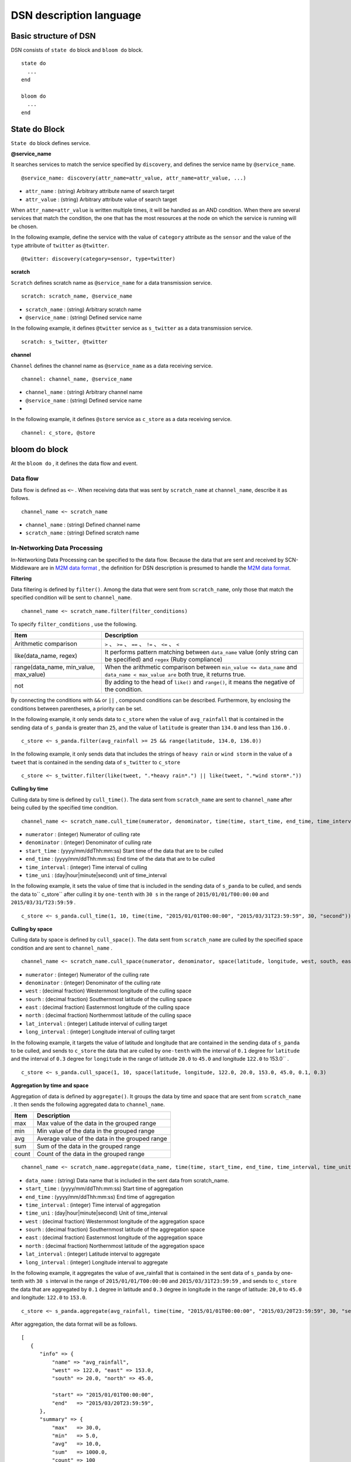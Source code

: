 ============
DSN description language
============

Basic structure of DSN
==============

DSN consists of ``state do`` block and ``bloom do`` block.

::

    state do
      ...
    end

    bloom do
      ...
    end


State do Block
=================

``State do`` block defines service.


**@service_name**

It searches services to match the service specified by ``discovery``, and defines the service
name by ``@service_name``.

::

    @service_name: discovery(attr_name=attr_value, attr_name=attr_value, ...)

*  ``attr_name`` : (string) Arbitrary attribute name of search target
*  ``attr_value`` : (string) Arbitrary attribute value of search target


When ``attr_name=attr_value`` is written multiple times, it will be handled as an AND condition. When there are several services that match the condition, the one that has the most resources at the node on which the service is running will be chosen.

In the following example, define the service with the value of ``category`` attribute as the ``sensor`` and the value of the ``type`` attribute of ``twitter`` as ``@twitter``.

::

    @twitter: discovery(category=sensor, type=twitter)


**scratch**

``Scratch`` defines scratch name as ``@service_name`` for a data transmission service.

::

    scratch: scratch_name, @service_name

*  ``scratch_name`` : (string) Arbitrary scratch name
*  ``@service_name`` : (string) Defined service name


In the following example, it defines ``@twitter`` service as ``s_twitter`` as a data transmission service.

::

    scratch: s_twitter, @twitter


**channel**

``Channel`` defines the channel name as ``@service_name`` as a data receiving service.

::

    channel: channel_name, @service_name

*  ``channel_name`` : (string) Arbitrary channel name
*  ``@service_name`` : (string) Defined service name

* 
In the following example, it defines ``@store`` service as ``c_store`` as a data receiving service.

::

    channel: c_store, @store



bloom do block
=================

At the ``bloom do`` , it defines the data flow and event.


Data flow
-------------

Data flow is defined as ``<~`` . When receiving data that was sent by ``scratch_name`` at ``channel_name``, describe it as follows.


::

    channel_name <~ scratch_name

*  ``channel_name`` : (string) Defined channel name
*  ``scratch_name`` : (string) Defined scratch name




In-Networking Data Processing
------------------------------

.. _M2M data format: https://github.com/nict-isp/uds-sdk/blob/master/docs/refs/m2m/v102.rst

In-Networking Data Processing can be specified to the data flow. Because the data that are sent and received by SCN-Middleware are in `M2M data format`_ , the definition for DSN description is presumed to handle the `M2M data format`_.



**Filtering**

Data filtering is defined by ``filter()``. Among the data that were sent from ``scratch_name``, only those that match the specified condition will be sent to ``channel_name``.

::

    channel_name <~ scratch_name.filter(filter_conditions)


To specify ``filter_conditions`` , use the following.


.. _conditions:

=======================================  ==============================================================================================================
Item                                     Description
=======================================  ==============================================================================================================
Arithmetic comparison                    ``>`` 、 ``>=`` 、 ``==`` 、 ``!=`` 、 ``<=`` 、 ``<``
like(data_name, regex)                   It performs pattern matching between ``data_name`` value (only string can be specified) and ``regex`` (Ruby compliance)
range(data_name, min_value, max_value)   When the arithmetic comparison between ``min_value <= data_name`` and ``data_name < max_value are`` both true, it returns true.
not                                      By adding to the head of ``like()`` and ``range()``, it means the negative of the condition.
=======================================  ==============================================================================================================


By connecting the conditions with ``&&`` or ``||`` , compound conditions can be described.
Furthermore, by enclosing the conditions between parentheses, a priority can be set.

In the following example, it only sends data to ``c_store`` when the value of ``avg_rainfall`` that is contained in the sending data of ``s_panda`` is greater than ``25``, and the value of ``latitude`` is greater than ``134.0`` and less than ``136.0`` .
::

    c_store <~ s_panda.filter(avg_rainfall >= 25 && range(latitude, 134.0, 136.0))


In the following example, it only sends data that includes the strings of ``heavy rain`` or ``wind storm`` in
the value of a ``tweet`` that is contained in the sending data of ``s_twitter`` to ``c_store``

::

    c_store <~ s_twitter.filter(like(tweet, ".*heavy rain*.") || like(tweet, ".*wind storm*."))


**Culling by time**

Culling data by time is defined by ``cull_time()``. The data sent from ``scratch_name`` are sent to ``channel_name`` after being culled by the specified time condition.

::

    channel_name <~ scratch_name.cull_time(numerator, denominator, time(time, start_time, end_time, time_interval, time_unit))

*  ``numerator`` : (integer) Numerator of culling rate
*  ``denominator`` : (integer) Denominator of culling rate
*  ``start_time`` : (yyyy/mm/ddThh:mm:ss) Start time of the data that are to be culled
*  ``end_time`` : (yyyy/mm/ddThh:mm:ss) End time of the data that are to be culled
*  ``time_interval`` : (integer) Time interval of culling
*  ``time_uni`` : (day|hour|minute|second) unit of time_interval


In the following example, it sets the value of time that is included in the sending data of ``s_panda`` to be culled, and sends the data to`` c_store`` after culling it by ``one-tenth`` with ``30 s`` in the range of ``2015/01/01/T00:00:00`` and ``2015/03/31/T23:59:59`` .

::

    c_store <~ s_panda.cull_time(1, 10, time(time, "2015/01/01T00:00:00", "2015/03/31T23:59:59", 30, "second"))



**Culling by space**

Culling data by space is defined by ``cull_space()``. The data sent from ``scratch_name`` are culled by the specified space condition and are sent to ``channel_name`` .

::

    channel_name <~ scratch_name.cull_space(numerator, denominator, space(latitude, longitude, west, south, east, north, lat_interval, long_interval))

*  ``numerator`` : (integer) Numerator of the culling rate
*  ``denominator`` : (integer) Denominator of the culling rate
*  ``west`` : (decimal fraction) Westernmost longitude of the culling space
*  ``sourh`` : (decimal fraction) Southernmost latitude of the culling space
*  ``east`` : (decimal fraction) Easternmost longitude of the culling space
*  ``north`` : (decimal fraction) Northernmost latitude of the culling space
*  ``lat_interval`` : (integer) Latitude interval of culling target
*  ``long_interval`` : (integer) Longitude interval of culling target


In the following example, it targets the value of latitude and longitude that are contained
in the sending data of ``s_panda`` to be culled, and sends to ``c_store`` the data that are culled
by ``one-tenth`` with the interval of ``0.1`` degree for ``latitude`` and the interval of ``0.3`` degree for
``longitude`` in the range of latitude ``20.0`` to ``45.0`` and longitude ``122.0`` to 153.0`` .

::

    c_store <~ s_panda.cull_space(1, 10, space(latitude, longitude, 122.0, 20.0, 153.0, 45.0, 0.1, 0.3)



**Aggregation by time and space**

Aggregation of data is defined by ``aggregate()``. It groups the data by time and space that are sent from ``scratch_name`` . It then sends the following aggregated data to ``channel_name``.


====== ===============================================
Item   Description
====== ===============================================
max    Max value of the data in the grouped range
min    Min value of the data in the grouped range
avg    Average value of the data in the grouped range
sum    Sum of the data in the grouped range
count  Count of the data in the grouped range
====== ===============================================


::

    channel_name <~ scratch_name.aggregate(data_name, time(time, start_time, end_time, time_interval, time_unit), space(latitude, longitude, west, south, east, north, lat_interval, long_interval)

*  ``data_name`` : (string) Data name that is included in the sent data from scratch_name.
*  ``start_time`` : (yyyy/mm/ddThh:mm:ss) Start time of aggregation
*  ``end_time`` : (yyyy/mm/ddThh:mm:ss) End time of aggregation
*  ``time_interval`` : (integer) Time interval of aggregation
*  ``time_uni`` : (day|hour|minute|second) Unit of time_interval
*  ``west`` : (decimal fraction) Westernmost longitude of the aggregation space
*  ``sourh`` : (decimal fraction) Southernmost latitude of the aggregation space
*  ``east`` : (decimal fraction) Easternmost longitude of the aggregation space
*  ``north`` : (decimal fraction) Northernmost latitude of the aggregation space
*  ``lat_interval`` : (integer) Latitude interval to aggregate
*  ``long_interval`` : (integer) Longitude interval to aggregate


In the following example, it aggregates the value of ave_rainfall that is contained in the
sent data of ``s_panda`` by one-tenth with ``30 s`` interval in the range of
``2015/01/01/T00:00:00`` and ``2015/03/31T23:59:59`` , and sends to ``c_store`` the data that are
aggregated by ``0.1`` degree in latitude and ``0.3`` degree in longitude in the range of latitude:
``20,0`` to ``45.0`` and longitude: ``122.0`` to ``153.0``.

::

    c_store <~ s_panda.aggregate(avg_rainfall, time(time, "2015/01/01T00:00:00", "2015/03/20T23:59:59", 30, "second"), space(latitude, longitude, 122.0, 20.0, 153.0, 45.0, 0.1, 0.3))


After aggregation, the data format will be as follows.

::

   [
      {
         "info" => {
             "name" => "avg_rainfall",
             "west" => 122.0, "east" => 153.0,
             "south" => 20.0, "north" => 45.0,
             
             "start" => "2015/01/01T00:00:00",
             "end"   => "2015/03/20T23:59:59",
         },
         "summary" => {
             "max"   => 30.0,
             "min"   => 5.0,
             "avg"   => 10.0,
             "sum"   => 1000.0,
             "count" => 100
         }
      }
   ]


**QoS**

Data QoS is defined by ``qos()``. The data of ``scratch_name`` are sent by the specified QoS to ``channel_name``. However, it does not mean that it guarantees the value of the specified 

::

    channel_name <~ scratch_name.qos(qos_value)

*  ``qos_value`` : (integer) QoS value to request (unit: bps)


In the following example, it sends a request to ``c_store`` to the transmission rate of ``s_panda`` becomes at least ``1 Mbps``.

::

    c_store <~ s_panda.qos(1024000)


**Adding Meta information**

As Meta information, a table name that stores data is defined by ``meta()``. By defining ``Table=table_name`` , it stores the sending data of ``scratch_name`` in the table name specified by ``table_name`` through channel name. At this time, for the channel that is specified by ``channel_name``, it requires designation of the service for storing data.

::

    channel_name <~ scratch_name.meta(Table=table_name)

*  ``table_name`` : • (string) Arbitrary table name

In the following example, the sending data of ``s_panda`` is stored in ``PANDA_SENSORE`` table via ``c_store``.

::

    c_store <~ s_panda.meta(Table=PANDA_SENSOR)


Event
=========

Trigger
---------

Trigger of the event is defined by the following.

*  ``<+`` (Starting event)
*  ``<-`` (Ending event)
*  ``<+-`` (Starting/ending event)


When the data count that matches the ``conditions`` of conditions that are received in
``trigger_interval`` meets ``trigger_conditions``, ``channel_name`` makes ``event_name`` ``on`` in case
of ``<+`` , ``off`` in case of ``<-`` , and ``on`` or ``off`` in case of ``<+-`` .

::

    event_name <+ channel_name.trigger(trigger_interval, trigger_condtions, condiions)

*  ``event_name`` : (string) Arbitrary event name
*  ``trigger_interval`` : (integer) Interval of starting/ending event conditions
*  ``trigger_conditions`` :  :ref:`conditions<conditions>` that can be specified by conditions
*  ``conditions`` :  :ref:`conditions<conditions>` that can be specified by conditions


Event block
-----------------

Event block is to be described in the ``bloom do`` block.

``event_name.on`` do block becomes effective when ``event_name`` is ``on`` ; ``event_name.off`` do
block becomes effective when ``event_name`` is ``off`` .

::

    bloom do
        event_name.on do
          ...
        end

        event_name.off do
          ...
        end
    end


*  ``event_name`` : (string) Arbitrary event name


In the following event, when ``c_store`` receives more than ``130`` data within ``30 s``,
``heavy_rain`` event is triggered. Then ``s_twitter`` and ``s_traffic`` data are collected.


::

    bloom do
        c_store <~ s_panda.filter(avg_rainfall >= 25)
        heavy_rain <+ c_store.trigger(30, count > 130, avg_rainfall > 30)

        heavy_rain.on do
            c_store <~ s_twitter
            c_store <~ s_traffic
        end
    end



Special description method
===============

Execution definition of multiple In-Network Data Processing
-------------------------------------------

When defining several In-Network Data Processing with one data flow, connect the definition of processing with ``.`` as shown below.


::

    channel_name <~ scratch_name.filter(xxx).cull_time(xxx)

In the following example, filtering is performed first. Then culling by time is done.

::

    c_store <~ s_panda.filter(avg_rainfall >= 25).cull_time(1, 10, time(time, "2015/01/01T00:00:00", "2015/03/31T23:59:59", 30, "second"))



Definition of several @service
---------------------

Normally at ``@service_name`` , one service that matches the condition is defined. However, multiple services that match the condition are definable by designating ``multi=multi_num`` in the condition of ``discovery`` .


In the following example, by the definition of ``multi=3``, three services that match the search are defined in ``@store``. Furthermore, in the ``bloom do`` block, merely by defining ``c_store <~ s_twitter``, data flow of one to three is definable.

::

    state do
        @twitter: discovery(category=sensor, type=twitter)
        @store: discovery(categry=application, type=store, multi=3)
        scratch: s_twitter, @twitter
        channel: c_store, @store
    end

    bloom do
        c_store <~ s_twitter
    end

                 +---> c_store
                 |
    s_twitter ---+---> c_store
                 |
                 +---> c_store


Data flow patterns by the combination of the value of ``multi`` of the data transmission source and destination service are shown below.
::

    [one to one]
        @scratch: discovery(aaa=bbb, multi=1)
        @channel: discovery(xxx=yyy, multi=1)

            s_scratch -------> c_channel

    [one to multi]
        @scratch: discovery(aaa=bbb, multi=1)
        @channel: discovery(xxx=yyy, multi=3)

                         +---> c_channel
                         |
            s_scratch ---+---> c_channel
                         |
                         +---> c_channel

    [multi to one]
        @scratch: discovery(aaa=bbb, multi=3)
        @channel: discovery(xxx=yyy, multi=1)

            s_scratch ---+
                         |
            s_scratch ---+---> c_channel
                         |
            s_scratch ---+

    [multi to multi (sending service count = receiving service count)]
        @scratch: discovery(aaa=bbb, multi=3)
        @channel: discovery(xxx=yyy, multi=3)

            s_scratch -------> c_channel
            s_scratch -------> c_channel
            s_scratch -------> c_channel

    [multi to multi (sending service count < receiving service count)]
        @scratch: discovery(aaa=bbb, multi=2)
        @channel: discovery(xxx=yyy, multi=4)

            s_scratch ---+---> c_channel
                         |
                         +---> c_channel
            s_scratch ---+---> c_channel
                         |
                         +---> c_channel

    [multi to multi (sending service count < receiving service count)]
        @scratch: discovery(aaa=bbb, multi=3)
        @channel: discovery(xxx=yyy, multi=4)

            s_scratch -------> c_channel
            s_scratch -------> c_channel
            s_scratch ---+---> c_channel
                         |
                         +---> c_channel

    [multi to multi (sending service count > receiving service count)]
        @scratch: discovery(aaa=bbb, multi=4)
        @channel: discovery(xxx=yyy, multi=2)

            s_scratch ---+---> c_channel
                         |
            s_scratch ---+
            s_scratch ---+---> c_channel
                         |
            s_scratch ---+

    [multi to multi (sending service count > receiving service count)]
        @scratch: discovery(aaa=bbb, multi=4)
        @channel: discovery(xxx=yyy, multi=3)

            s_scratch -------> c_channel
            s_scratch -------> c_channel
            s_scratch ---+---> c_channel
                         |
            s_scratch ---+


